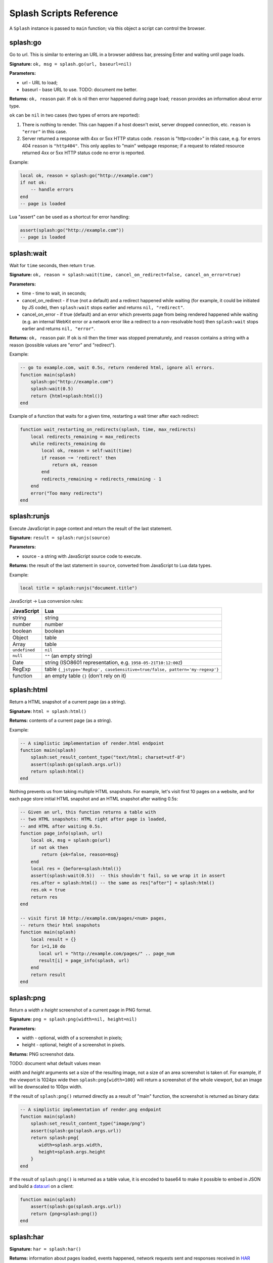 .. _scripting-reference:

Splash Scripts Reference
========================

A ``Splash`` instance is passed to ``main`` function; via this object
a script can control the browser.

.. _splash-go:

splash:go
---------

Go to url. This is similar to entering an URL in a browser
address bar, pressing Enter and waiting until page loads.

**Signature:** ``ok, msg = splash.go(url, baseurl=nil)``

**Parameters:**

* url - URL to load;
* baseurl - base URL to use. TODO: document me better.

**Returns:** ``ok, reason`` pair. If ``ok`` is nil then error happened during
page load; ``reason`` provides an information about error type.

``ok`` can be ``nil`` in two cases (two types of errors are reported):

1. There is nothing to render. This can happen if a host doesn't exist,
   server dropped connection, etc. ``reason`` is ``"error"`` in this case.
2. Server returned a response with 4xx or 5xx HTTP status code.
   ``reason`` is "http<code>" in this case, e.g. for errors 404 ``reason``
   is ``"http404"``. This only applies to "main" webpage response; if a request
   to related resource returned 4xx or 5xx HTTP status code no error
   is reported.

Example:

.. code-block:: lua

    local ok, reason = splash:go("http://example.com")
    if not ok:
        -- handle errors
    end
    -- page is loaded

Lua "assert" can be used as a shortcut for error handling:

.. code-block:: lua

    assert(splash:go("http://example.com"))
    -- page is loaded

.. _splash-wait:

splash:wait
-----------

Wait for ``time`` seconds, then return ``true``.

**Signature:** ``ok, reason = splash:wait(time, cancel_on_redirect=false, cancel_on_error=true)``

**Parameters:**

* time - time to wait, in seconds;
* cancel_on_redirect - if true (not a default) and a redirect
  happened while waiting (for example, it could be initiated by JS code),
  then ``splash:wait`` stops earlier and returns ``nil, "redirect"``.
* cancel_on_error - if true (default) and an error which prevents page
  from being rendered happened while waiting (e.g. an internal WebKit error
  or a network error like a redirect to a non-resolvable host)
  then ``splash:wait`` stops earlier and returns ``nil, "error"``.

**Returns:** ``ok, reason`` pair. If ``ok`` is nil then the timer was stopped
prematurely, and ``reason`` contains a string with a reason
(possible values are "error" and "redirect").

Example:

.. code-block:: lua

     -- go to example.com, wait 0.5s, return rendered html, ignore all errors.
     function main(splash)
         splash:go("http://example.com")
         splash:wait(0.5)
         return {html=splash:html()}
     end

Example of a function that waits for a given time, restarting a wait
timer after each redirect:

.. code-block:: lua

    function wait_restarting_on_redirects(splash, time, max_redirects)
        local redirects_remaining = max_redirects
        while redirects_remaining do
            local ok, reason = self:wait(time)
            if reason ~= 'redirect' then
                return ok, reason
            end
            redirects_remaining = redirects_remaining - 1
        end
        error("Too many redirects")
    end


.. _splash-runjs:

splash:runjs
------------

Execute JavaScript in page context and return the result of the last statement.

**Signature:** ``result = splash:runjs(source)``

**Parameters:**

* source - a string with JavaScript source code to execute.

**Returns:** the result of the last statement in ``source``,
converted from JavaScript to Lua data types.

Example:

.. code-block:: lua

    local title = splash:runjs("document.title")

JavaScript → Lua conversion rules:

==============  =================
JavaScript      Lua
==============  =================
string          string
number          number
boolean         boolean
Object          table
Array           table
``undefined``   ``nil``
``null``        ``""`` (an empty string)
Date            string (ISO8601 representation, e.g. ``1958-05-21T10:12:00Z``)
RegExp          table ``{_jstype='RegExp', caseSensitive=true/false, pattern='my-regexp'}``
function        an empty table ``{}`` (don't rely on it)
==============  =================


.. _splash-html:

splash:html
-----------

Return a HTML snapshot of a current page (as a string).

**Signature:** ``html = splash:html()``

**Returns:** contents of a current page (as a string).

Example:

.. code-block:: lua

     -- A simplistic implementation of render.html endpoint
     function main(splash)
         splash:set_result_content_type("text/html; charset=utf-8")
         assert(splash:go(splash.args.url))
         return splash:html()
     end

Nothing prevents us from taking multiple HTML snapshots. For example, let's
visit first 10 pages on a website, and for each page store
initial HTML snapshot and an HTML snapshot after waiting 0.5s:

.. code-block:: lua

     -- Given an url, this function returns a table with
     -- two HTML snapshots: HTML right after page is loaded,
     -- and HTML after waiting 0.5s.
     function page_info(splash, url)
         local ok, msg = splash:go(url)
         if not ok then
             return {ok=false, reason=msg}
         end
         local res = {before=splash:html()}
         assert(splash:wait(0.5))  -- this shouldn't fail, so we wrap it in assert
         res.after = splash:html() -- the same as res["after"] = splash:html()
         res.ok = true
         return res
     end

     -- visit first 10 http://example.com/pages/<num> pages,
     -- return their html snapshots
     function main(splash)
         local result = {}
         for i=1,10 do
            local url = "http://example.com/pages/" .. page_num
            result[i] = page_info(splash, url)
         end
         return result
     end


.. _splash-png:

splash:png
----------

Return a `width x height` screenshot of a current page in PNG format.

**Signature:** ``png = splash:png(width=nil, height=nil)``

**Parameters:**

* width - optional, width of a screenshot in pixels;
* height - optional, height of a screenshot in pixels.

**Returns:** PNG screenshot data.

TODO: document what default values mean

*width* and *height* arguments set a size of the resulting image,
not a size of an area screenshot is taken of. For example, if the viewport
is 1024px wide then ``splash:png{width=100}`` will return a screenshot
of the whole viewport, but an image will be downscaled to 100px width.

If the result of ``splash:png()`` returned directly as a result of
"main" function, the screenshot is returned as binary data:

.. code-block:: lua

     -- A simplistic implementation of render.png endpoint
     function main(splash)
         splash:set_result_content_type("image/png")
         assert(splash:go(splash.args.url))
         return splash:png{
            width=splash.args.width,
            height=splash.args.height
         }
     end

If the result of ``splash:png()`` is returned as a table value, it is encoded
to base64 to make it possible to embed in JSON and build a data:uri
on a client:

.. code-block:: lua

     function main(splash)
         assert(splash:go(splash.args.url))
         return {png=splash:png()}
     end

.. _splash-har:

splash:har
----------

**Signature:** ``har = splash:har()``

**Returns:** information about pages loaded, events happened,
network requests sent and responses received in HAR_ format.

If your script returns the result of ``splash:har()`` in a top-level
``"har"`` key then Splash UI will give you a nice diagram with network
information (similar to "Network" tabs in Firefox or Chrome developer tools):

.. code-block:: lua

     function main(splash)
         assert(splash:go(splash.args.url))
         return {har=splash:har()}
     end

.. _HAR: http://www.softwareishard.com/blog/har-12-spec/


.. _splash-set-result-content-type:

splash:set_result_content_type
------------------------------

Set Content-Type of a result returned to a client.

**Signature:** ``splash:set_result_content_type(content_type)``

**Parameters:**

* content_type - a string with Content-Type header value.

If a table is returned by "main" function then
``splash:set_result_content_type`` has no effect: Content-Type of the result
is set to ``application/json``.

This function **does not** set Content-Type header for requests
initiated by :ref:`splash-go`; this function is for setting Content-Type
header of a result.

.. _splash-args:

splash.args
-----------

``splash.args`` is a table with incoming parameters. It contains
merged values from the orignal URL string (GET arguments) and
values sent using ``application/json`` POST request.
